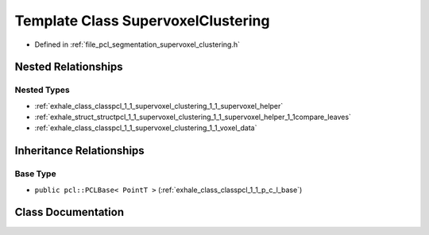 .. _exhale_class_classpcl_1_1_supervoxel_clustering:

Template Class SupervoxelClustering
===================================

- Defined in :ref:`file_pcl_segmentation_supervoxel_clustering.h`


Nested Relationships
--------------------


Nested Types
************

- :ref:`exhale_class_classpcl_1_1_supervoxel_clustering_1_1_supervoxel_helper`
- :ref:`exhale_struct_structpcl_1_1_supervoxel_clustering_1_1_supervoxel_helper_1_1compare_leaves`
- :ref:`exhale_class_classpcl_1_1_supervoxel_clustering_1_1_voxel_data`


Inheritance Relationships
-------------------------

Base Type
*********

- ``public pcl::PCLBase< PointT >`` (:ref:`exhale_class_classpcl_1_1_p_c_l_base`)


Class Documentation
-------------------


.. doxygenclass:: pcl::SupervoxelClustering
   :members:
   :protected-members:
   :undoc-members: